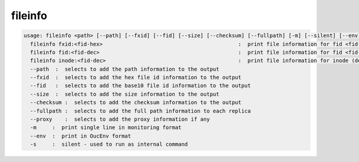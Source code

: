 fileinfo
--------

.. code-block:: text

  usage: fileinfo <path> [--path] [--fxid] [--fid] [--size] [--checksum] [--fullpath] [-m] [--silent] [--env] :  print file information for <path>
    fileinfo fxid:<fid-hex>                                           :  print file information for fid <fid-hex>
    fileinfo fid:<fid-dec>                                            :  print file information for fid <fid-dec>
    fileinfo inode:<fid-dec>                                          :  print file information for inode (decimal)>
    --path  :  selects to add the path information to the output
    --fxid  :  selects to add the hex file id information to the output
    --fid   :  selects to add the base10 file id information to the output
    --size  :  selects to add the size information to the output
    --checksum :  selects to add the checksum information to the output
    --fullpath :  selects to add the full path information to each replica
    --proxy    :  selects to add the proxy information if any
    -m     :  print single line in monitoring format
    --env  :  print in OucEnv format
    -s     :  silent - used to run as internal command
